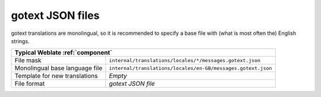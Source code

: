 .. _gotext-json:

gotext JSON files
-----------------

.. index::
    pair: gotext; file format

.. versionadded:: 4.15.1

gotext translations are monolingual, so it is recommended to specify a base file
with (what is most often the) English strings.

+--------------------------------+--------------------------------------------------------------+
| Typical Weblate :ref:`component`                                                              |
+================================+==============================================================+
| File mask                      | ``internal/translations/locales/*/messages.gotext.json``     |
+--------------------------------+--------------------------------------------------------------+
| Monolingual base language file | ``internal/translations/locales/en-GB/messages.gotext.json`` |
+--------------------------------+--------------------------------------------------------------+
| Template for new translations  | `Empty`                                                      |
+--------------------------------+--------------------------------------------------------------+
| File format                    | `gotext JSON file`                                           |
+--------------------------------+--------------------------------------------------------------+

.. seealso::

    :doc:`tt:formats/json`,
    `I18n in Go: Managing Translations <https://www.alexedwards.net/blog/i18n-managing-translations>`_,
    :ref:`updating-target-files`,
    :ref:`addon-weblate.json.customize`,
    :ref:`addon-weblate.cleanup.generic`,
